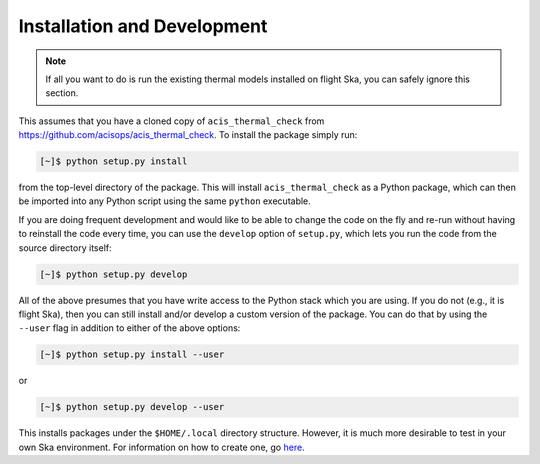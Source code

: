 .. _install:

Installation and Development
----------------------------

.. note:: 

    If all you want to do is run the existing thermal models installed on
    flight Ska, you can safely ignore this section. 

This assumes that you have a cloned copy of ``acis_thermal_check`` from
https://github.com/acisops/acis_thermal_check. To install the package simply 
run:

.. code-block:: text

    [~]$ python setup.py install

from the top-level directory of the package. This will install 
``acis_thermal_check`` as a Python package, which can then be imported into any 
Python script using the same ``python`` executable.

If you are doing frequent development and would like to be able to change the 
code on the fly and re-run without having to reinstall the code every time, you
can use the ``develop`` option of ``setup.py``, which lets you run the code from
the source directory itself:

.. code-block:: text

    [~]$ python setup.py develop

All of the above presumes that you have write access to the Python stack which 
you are using. If you do not (e.g., it is flight Ska), then you can still 
install and/or develop a custom version of the package. You can do that by using 
the ``--user`` flag in addition to either of the above options:

.. code-block:: text

    [~]$ python setup.py install --user

or 

.. code-block:: text

    [~]$ python setup.py develop --user

This installs packages under the ``$HOME/.local`` directory structure. However, it 
is much more desirable to test in your own Ska environment. For information on how 
to create one, go `here <https://github.com/sot/skare3/wiki/Ska3-runtime-environment-for-users>`_. 




